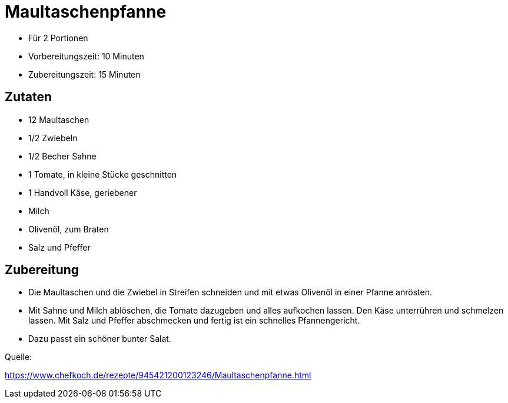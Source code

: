 = Maultaschenpfanne

- Für 2 Portionen
- Vorbereitungszeit: 10 Minuten
- Zubereitungszeit: 15 Minuten

== Zutaten

- 12 Maultaschen
- 1/2 Zwiebeln
- 1/2 Becher Sahne
- 1 Tomate, in kleine Stücke geschnitten
- 1 Handvoll Käse, geriebener
- Milch
- Olivenöl, zum Braten
- Salz und Pfeffer

== Zubereitung

- Die Maultaschen und die Zwiebel in Streifen schneiden und mit etwas Olivenöl in
einer Pfanne anrösten.

- Mit Sahne und Milch ablöschen, die Tomate dazugeben und alles aufkochen lassen.
Den Käse unterrühren und schmelzen lassen. Mit Salz und Pfeffer abschmecken und
fertig ist ein schnelles Pfannengericht.

- Dazu passt ein schöner bunter Salat.

Quelle:

https://www.chefkoch.de/rezepte/945421200123246/Maultaschenpfanne.html
